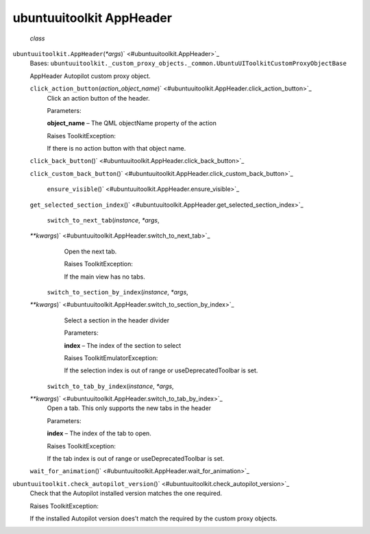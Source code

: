 .. _sdk_ubuntuuitoolkit_appheader:
ubuntuuitoolkit AppHeader
=========================

 *class*
``ubuntuuitoolkit.``\ ``AppHeader``\ (*\*args*)\ ` <#ubuntuuitoolkit.AppHeader>`_ 
    Bases:
    ``ubuntuuitoolkit._custom_proxy_objects._common.UbuntuUIToolkitCustomProxyObjectBase``

    AppHeader Autopilot custom proxy object.

    ``click_action_button``\ (*action\_object\_name*)\ ` <#ubuntuuitoolkit.AppHeader.click_action_button>`_ 
        Click an action button of the header.

        Parameters:

        **object\_name** – The QML objectName property of the action

        Raises ToolkitException:

         

        If there is no action button with that object name.

    ``click_back_button``\ ()` <#ubuntuuitoolkit.AppHeader.click_back_button>`_ 

    ``click_custom_back_button``\ ()` <#ubuntuuitoolkit.AppHeader.click_custom_back_button>`_ 

     ``ensure_visible``\ ()` <#ubuntuuitoolkit.AppHeader.ensure_visible>`_ 

    ``get_selected_section_index``\ ()` <#ubuntuuitoolkit.AppHeader.get_selected_section_index>`_ 

     ``switch_to_next_tab``\ (*instance*, *\*args*,
    *\*\*kwargs*)\ ` <#ubuntuuitoolkit.AppHeader.switch_to_next_tab>`_ 
        Open the next tab.

        Raises ToolkitException:

         

        If the main view has no tabs.

     ``switch_to_section_by_index``\ (*instance*, *\*args*,
    *\*\*kwargs*)\ ` <#ubuntuuitoolkit.AppHeader.switch_to_section_by_index>`_ 
        Select a section in the header divider

        Parameters:

        **index** – The index of the section to select

        Raises ToolkitEmulatorException:

         

        If the selection index is out of range or useDeprecatedToolbar
        is set.

     ``switch_to_tab_by_index``\ (*instance*, *\*args*,
    *\*\*kwargs*)\ ` <#ubuntuuitoolkit.AppHeader.switch_to_tab_by_index>`_ 
        Open a tab. This only supports the new tabs in the header

        Parameters:

        **index** – The index of the tab to open.

        Raises ToolkitException:

         

        If the tab index is out of range or useDeprecatedToolbar is set.

    ``wait_for_animation``\ ()` <#ubuntuuitoolkit.AppHeader.wait_for_animation>`_ 

``ubuntuuitoolkit.``\ ``check_autopilot_version``\ ()` <#ubuntuuitoolkit.check_autopilot_version>`_ 
    Check that the Autopilot installed version matches the one required.

    Raises ToolkitException:

     

    If the installed Autopilot version does’t match the required by the
    custom proxy objects.
